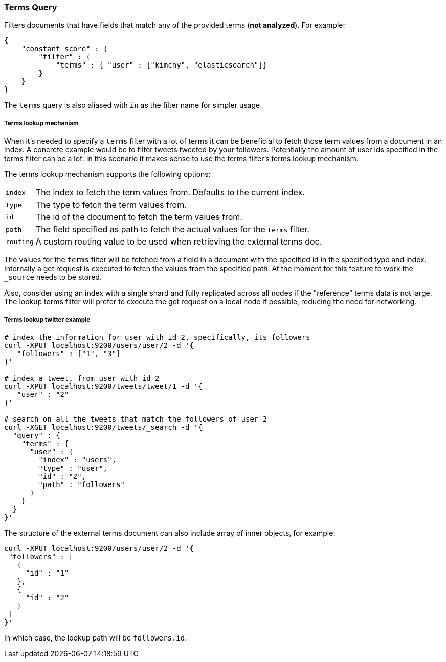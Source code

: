[[query-dsl-terms-query]]
=== Terms Query

Filters documents that have fields that match any of the provided terms
(*not analyzed*). For example:

[source,js]
--------------------------------------------------
{
    "constant_score" : {
        "filter" : {
            "terms" : { "user" : ["kimchy", "elasticsearch"]}
        }
    }
}
--------------------------------------------------

The `terms` query is also aliased with `in` as the filter name for
simpler usage.

[float]
[[query-dsl-terms-lookup]]
===== Terms lookup mechanism

When it's needed to specify a `terms` filter with a lot of terms it can
be beneficial to fetch those term values from a document in an index. A
concrete example would be to filter tweets tweeted by your followers.
Potentially the amount of user ids specified in the terms filter can be
a lot. In this scenario it makes sense to use the terms filter's terms
lookup mechanism.

The terms lookup mechanism supports the following options:

[horizontal]
`index`::
    The index to fetch the term values from. Defaults to the
    current index.

`type`::
    The type to fetch the term values from.

`id`::
    The id of the document to fetch the term values from.

`path`::
    The field specified as path to fetch the actual values for the
    `terms` filter.

`routing`::
    A custom routing value to be used when retrieving the
    external terms doc.

The values for the `terms` filter will be fetched from a field in a
document with the specified id in the specified type and index.
Internally a get request is executed to fetch the values from the
specified path. At the moment for this feature to work the `_source`
needs to be stored.

Also, consider using an index with a single shard and fully replicated
across all nodes if the "reference" terms data is not large. The lookup
terms filter will prefer to execute the get request on a local node if
possible, reducing the need for networking.

[float]
===== Terms lookup twitter example

[source,js]
--------------------------------------------------
# index the information for user with id 2, specifically, its followers
curl -XPUT localhost:9200/users/user/2 -d '{
   "followers" : ["1", "3"]
}'

# index a tweet, from user with id 2
curl -XPUT localhost:9200/tweets/tweet/1 -d '{
   "user" : "2"
}'

# search on all the tweets that match the followers of user 2
curl -XGET localhost:9200/tweets/_search -d '{
  "query" : {
    "terms" : {
      "user" : {
        "index" : "users",
        "type" : "user",
        "id" : "2",
        "path" : "followers"
      }
    }
  }
}'
--------------------------------------------------

The structure of the external terms document can also include array of
inner objects, for example:

[source,js]
--------------------------------------------------
curl -XPUT localhost:9200/users/user/2 -d '{
 "followers" : [
   {
     "id" : "1"
   },
   {
     "id" : "2"
   }
 ]
}'
--------------------------------------------------

In which case, the lookup path will be `followers.id`.
